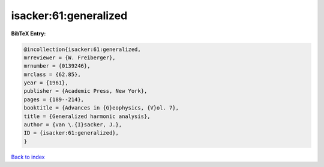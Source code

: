 isacker:61:generalized
======================

.. :cite:t:`isacker:61:generalized`

.. bibliography:: ../../All.bib

**BibTeX Entry:**

.. code-block:: bibtex

   @incollection{isacker:61:generalized,
   mrreviewer = {W. Freiberger},
   mrnumber = {0139246},
   mrclass = {62.85},
   year = {1961},
   publisher = {Academic Press, New York},
   pages = {189--214},
   booktitle = {Advances in {G}eophysics, {V}ol. 7},
   title = {Generalized harmonic analysis},
   author = {van \.{I}sacker, J.},
   ID = {isacker:61:generalized},
   }

`Back to index <../index>`_
